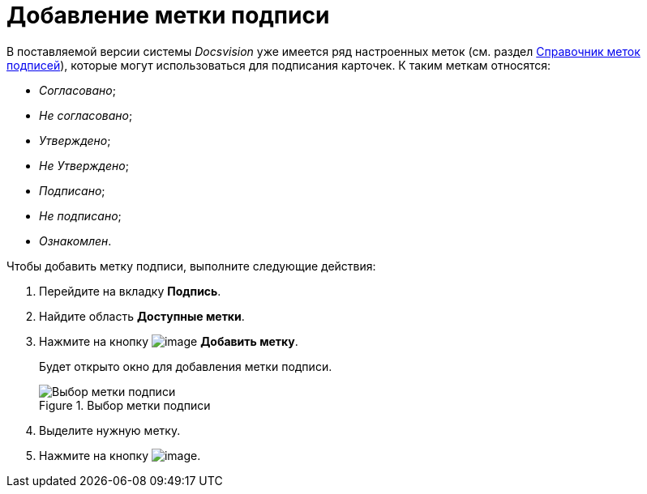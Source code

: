 = Добавление метки подписи

В поставляемой версии системы _Docsvision_ уже имеется ряд настроенных меток (см. раздел xref:SignatureLabelsDirectory.adoc[Справочник меток подписей]), которые могут использоваться для подписания карточек. К таким меткам относятся:

* _Согласовано_;
* _Не согласовано_;
* _Утверждено_;
* _Не Утверждено_;
* _Подписано_;
* _Не подписано_;
* _Ознакомлен_.

.Чтобы добавить метку подписи, выполните следующие действия:
. Перейдите на вкладку *Подпись*.
. Найдите область *Доступные метки*.
. Нажмите на кнопку image:buttons/cSub_Add.png[image] *Добавить метку*.
+
Будет открыто окно для добавления метки подписи.
+
.Выбор метки подписи
image::cSub_SignatureLabelsDirectory_opened.png[Выбор метки подписи]
+
. Выделите нужную метку.
. Нажмите на кнопку image:buttons/cSub_Check.png[image].
